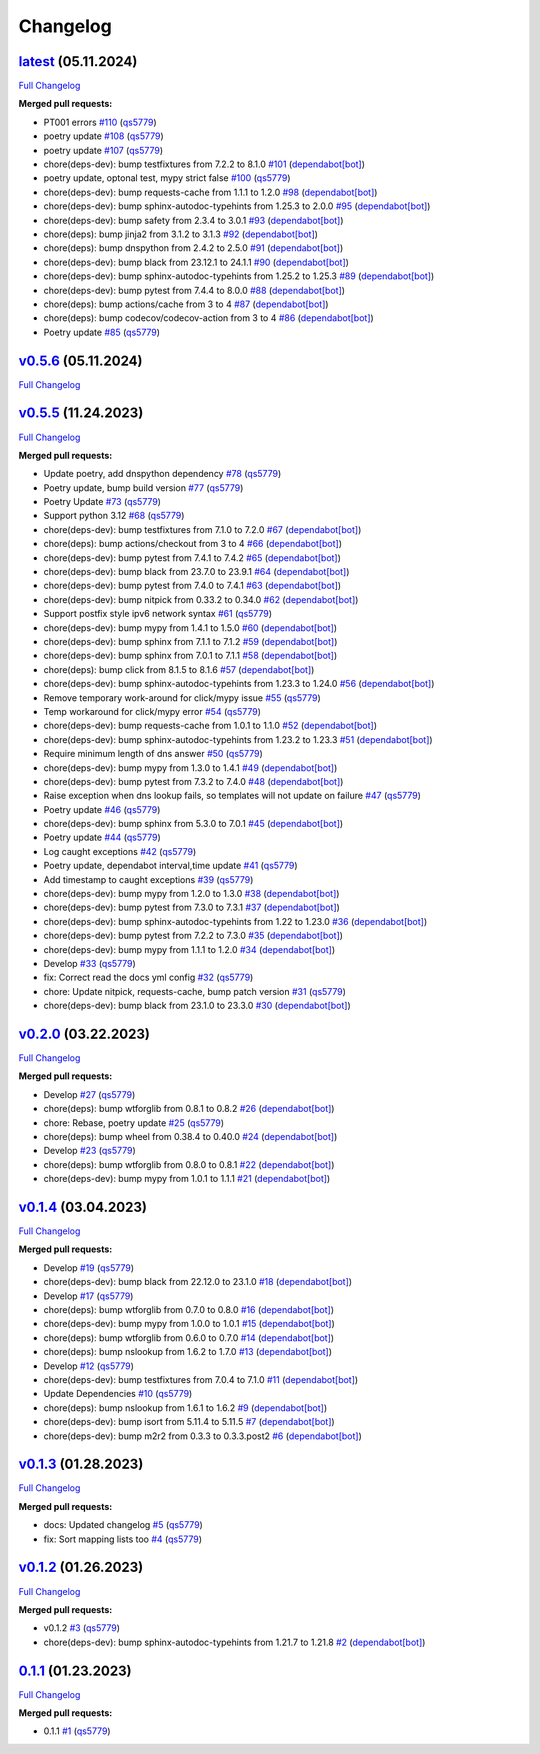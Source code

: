 
Changelog
=========

`latest <https://github.com/wtfo-guru/dynaddrmgr/tree/latest>`__ (05.11.2024)
---------------------------------------------------------------------------------

`Full Changelog <https://github.com/wtfo-guru/dynaddrmgr/compare/v0.5.6...latest>`__

**Merged pull requests:**


* PT001 errors `#110 <https://github.com/wtfo-guru/dynaddrmgr/pull/110>`__ (\ `qs5779 <https://github.com/qs5779>`__\ )
* poetry update `#108 <https://github.com/wtfo-guru/dynaddrmgr/pull/108>`__ (\ `qs5779 <https://github.com/qs5779>`__\ )
* poetry update `#107 <https://github.com/wtfo-guru/dynaddrmgr/pull/107>`__ (\ `qs5779 <https://github.com/qs5779>`__\ )
* chore(deps-dev): bump testfixtures from 7.2.2 to 8.1.0 `#101 <https://github.com/wtfo-guru/dynaddrmgr/pull/101>`__ (\ `dependabot[bot] <https://github.com/apps/dependabot>`__\ )
* poetry update, optonal test, mypy strict false `#100 <https://github.com/wtfo-guru/dynaddrmgr/pull/100>`__ (\ `qs5779 <https://github.com/qs5779>`__\ )
* chore(deps-dev): bump requests-cache from 1.1.1 to 1.2.0 `#98 <https://github.com/wtfo-guru/dynaddrmgr/pull/98>`__ (\ `dependabot[bot] <https://github.com/apps/dependabot>`__\ )
* chore(deps-dev): bump sphinx-autodoc-typehints from 1.25.3 to 2.0.0 `#95 <https://github.com/wtfo-guru/dynaddrmgr/pull/95>`__ (\ `dependabot[bot] <https://github.com/apps/dependabot>`__\ )
* chore(deps-dev): bump safety from 2.3.4 to 3.0.1 `#93 <https://github.com/wtfo-guru/dynaddrmgr/pull/93>`__ (\ `dependabot[bot] <https://github.com/apps/dependabot>`__\ )
* chore(deps): bump jinja2 from 3.1.2 to 3.1.3 `#92 <https://github.com/wtfo-guru/dynaddrmgr/pull/92>`__ (\ `dependabot[bot] <https://github.com/apps/dependabot>`__\ )
* chore(deps): bump dnspython from 2.4.2 to 2.5.0 `#91 <https://github.com/wtfo-guru/dynaddrmgr/pull/91>`__ (\ `dependabot[bot] <https://github.com/apps/dependabot>`__\ )
* chore(deps-dev): bump black from 23.12.1 to 24.1.1 `#90 <https://github.com/wtfo-guru/dynaddrmgr/pull/90>`__ (\ `dependabot[bot] <https://github.com/apps/dependabot>`__\ )
* chore(deps-dev): bump sphinx-autodoc-typehints from 1.25.2 to 1.25.3 `#89 <https://github.com/wtfo-guru/dynaddrmgr/pull/89>`__ (\ `dependabot[bot] <https://github.com/apps/dependabot>`__\ )
* chore(deps-dev): bump pytest from 7.4.4 to 8.0.0 `#88 <https://github.com/wtfo-guru/dynaddrmgr/pull/88>`__ (\ `dependabot[bot] <https://github.com/apps/dependabot>`__\ )
* chore(deps): bump actions/cache from 3 to 4 `#87 <https://github.com/wtfo-guru/dynaddrmgr/pull/87>`__ (\ `dependabot[bot] <https://github.com/apps/dependabot>`__\ )
* chore(deps): bump codecov/codecov-action from 3 to 4 `#86 <https://github.com/wtfo-guru/dynaddrmgr/pull/86>`__ (\ `dependabot[bot] <https://github.com/apps/dependabot>`__\ )
* Poetry update `#85 <https://github.com/wtfo-guru/dynaddrmgr/pull/85>`__ (\ `qs5779 <https://github.com/qs5779>`__\ )

`v0.5.6 <https://github.com/wtfo-guru/dynaddrmgr/tree/v0.5.6>`__ (05.11.2024)
---------------------------------------------------------------------------------

`Full Changelog <https://github.com/wtfo-guru/dynaddrmgr/compare/v0.5.5...v0.5.6>`__

`v0.5.5 <https://github.com/wtfo-guru/dynaddrmgr/tree/v0.5.5>`__ (11.24.2023)
---------------------------------------------------------------------------------

`Full Changelog <https://github.com/wtfo-guru/dynaddrmgr/compare/v0.2.0...v0.5.5>`__

**Merged pull requests:**


* Update poetry, add dnspython dependency `#78 <https://github.com/wtfo-guru/dynaddrmgr/pull/78>`__ (\ `qs5779 <https://github.com/qs5779>`__\ )
* Poetry update, bump build version `#77 <https://github.com/wtfo-guru/dynaddrmgr/pull/77>`__ (\ `qs5779 <https://github.com/qs5779>`__\ )
* Poetry Update `#73 <https://github.com/wtfo-guru/dynaddrmgr/pull/73>`__ (\ `qs5779 <https://github.com/qs5779>`__\ )
* Support python 3.12 `#68 <https://github.com/wtfo-guru/dynaddrmgr/pull/68>`__ (\ `qs5779 <https://github.com/qs5779>`__\ )
* chore(deps-dev): bump testfixtures from 7.1.0 to 7.2.0 `#67 <https://github.com/wtfo-guru/dynaddrmgr/pull/67>`__ (\ `dependabot[bot] <https://github.com/apps/dependabot>`__\ )
* chore(deps): bump actions/checkout from 3 to 4 `#66 <https://github.com/wtfo-guru/dynaddrmgr/pull/66>`__ (\ `dependabot[bot] <https://github.com/apps/dependabot>`__\ )
* chore(deps-dev): bump pytest from 7.4.1 to 7.4.2 `#65 <https://github.com/wtfo-guru/dynaddrmgr/pull/65>`__ (\ `dependabot[bot] <https://github.com/apps/dependabot>`__\ )
* chore(deps-dev): bump black from 23.7.0 to 23.9.1 `#64 <https://github.com/wtfo-guru/dynaddrmgr/pull/64>`__ (\ `dependabot[bot] <https://github.com/apps/dependabot>`__\ )
* chore(deps-dev): bump pytest from 7.4.0 to 7.4.1 `#63 <https://github.com/wtfo-guru/dynaddrmgr/pull/63>`__ (\ `dependabot[bot] <https://github.com/apps/dependabot>`__\ )
* chore(deps-dev): bump nitpick from 0.33.2 to 0.34.0 `#62 <https://github.com/wtfo-guru/dynaddrmgr/pull/62>`__ (\ `dependabot[bot] <https://github.com/apps/dependabot>`__\ )
* Support postfix style ipv6 network syntax `#61 <https://github.com/wtfo-guru/dynaddrmgr/pull/61>`__ (\ `qs5779 <https://github.com/qs5779>`__\ )
* chore(deps-dev): bump mypy from 1.4.1 to 1.5.0 `#60 <https://github.com/wtfo-guru/dynaddrmgr/pull/60>`__ (\ `dependabot[bot] <https://github.com/apps/dependabot>`__\ )
* chore(deps-dev): bump sphinx from 7.1.1 to 7.1.2 `#59 <https://github.com/wtfo-guru/dynaddrmgr/pull/59>`__ (\ `dependabot[bot] <https://github.com/apps/dependabot>`__\ )
* chore(deps-dev): bump sphinx from 7.0.1 to 7.1.1 `#58 <https://github.com/wtfo-guru/dynaddrmgr/pull/58>`__ (\ `dependabot[bot] <https://github.com/apps/dependabot>`__\ )
* chore(deps): bump click from 8.1.5 to 8.1.6 `#57 <https://github.com/wtfo-guru/dynaddrmgr/pull/57>`__ (\ `dependabot[bot] <https://github.com/apps/dependabot>`__\ )
* chore(deps-dev): bump sphinx-autodoc-typehints from 1.23.3 to 1.24.0 `#56 <https://github.com/wtfo-guru/dynaddrmgr/pull/56>`__ (\ `dependabot[bot] <https://github.com/apps/dependabot>`__\ )
* Remove temporary work-around for click/mypy issue `#55 <https://github.com/wtfo-guru/dynaddrmgr/pull/55>`__ (\ `qs5779 <https://github.com/qs5779>`__\ )
* Temp workaround for click/mypy error `#54 <https://github.com/wtfo-guru/dynaddrmgr/pull/54>`__ (\ `qs5779 <https://github.com/qs5779>`__\ )
* chore(deps-dev): bump requests-cache from 1.0.1 to 1.1.0 `#52 <https://github.com/wtfo-guru/dynaddrmgr/pull/52>`__ (\ `dependabot[bot] <https://github.com/apps/dependabot>`__\ )
* chore(deps-dev): bump sphinx-autodoc-typehints from 1.23.2 to 1.23.3 `#51 <https://github.com/wtfo-guru/dynaddrmgr/pull/51>`__ (\ `dependabot[bot] <https://github.com/apps/dependabot>`__\ )
* Require minimum length of dns answer `#50 <https://github.com/wtfo-guru/dynaddrmgr/pull/50>`__ (\ `qs5779 <https://github.com/qs5779>`__\ )
* chore(deps-dev): bump mypy from 1.3.0 to 1.4.1 `#49 <https://github.com/wtfo-guru/dynaddrmgr/pull/49>`__ (\ `dependabot[bot] <https://github.com/apps/dependabot>`__\ )
* chore(deps-dev): bump pytest from 7.3.2 to 7.4.0 `#48 <https://github.com/wtfo-guru/dynaddrmgr/pull/48>`__ (\ `dependabot[bot] <https://github.com/apps/dependabot>`__\ )
* Raise exception when dns lookup fails, so templates will not update on failure `#47 <https://github.com/wtfo-guru/dynaddrmgr/pull/47>`__ (\ `qs5779 <https://github.com/qs5779>`__\ )
* Poetry update `#46 <https://github.com/wtfo-guru/dynaddrmgr/pull/46>`__ (\ `qs5779 <https://github.com/qs5779>`__\ )
* chore(deps-dev): bump sphinx from 5.3.0 to 7.0.1 `#45 <https://github.com/wtfo-guru/dynaddrmgr/pull/45>`__ (\ `dependabot[bot] <https://github.com/apps/dependabot>`__\ )
* Poetry update `#44 <https://github.com/wtfo-guru/dynaddrmgr/pull/44>`__ (\ `qs5779 <https://github.com/qs5779>`__\ )
* Log caught exceptions `#42 <https://github.com/wtfo-guru/dynaddrmgr/pull/42>`__ (\ `qs5779 <https://github.com/qs5779>`__\ )
* Poetry update, dependabot interval,time update `#41 <https://github.com/wtfo-guru/dynaddrmgr/pull/41>`__ (\ `qs5779 <https://github.com/qs5779>`__\ )
* Add timestamp to caught exceptions `#39 <https://github.com/wtfo-guru/dynaddrmgr/pull/39>`__ (\ `qs5779 <https://github.com/qs5779>`__\ )
* chore(deps-dev): bump mypy from 1.2.0 to 1.3.0 `#38 <https://github.com/wtfo-guru/dynaddrmgr/pull/38>`__ (\ `dependabot[bot] <https://github.com/apps/dependabot>`__\ )
* chore(deps-dev): bump pytest from 7.3.0 to 7.3.1 `#37 <https://github.com/wtfo-guru/dynaddrmgr/pull/37>`__ (\ `dependabot[bot] <https://github.com/apps/dependabot>`__\ )
* chore(deps-dev): bump sphinx-autodoc-typehints from 1.22 to 1.23.0 `#36 <https://github.com/wtfo-guru/dynaddrmgr/pull/36>`__ (\ `dependabot[bot] <https://github.com/apps/dependabot>`__\ )
* chore(deps-dev): bump pytest from 7.2.2 to 7.3.0 `#35 <https://github.com/wtfo-guru/dynaddrmgr/pull/35>`__ (\ `dependabot[bot] <https://github.com/apps/dependabot>`__\ )
* chore(deps-dev): bump mypy from 1.1.1 to 1.2.0 `#34 <https://github.com/wtfo-guru/dynaddrmgr/pull/34>`__ (\ `dependabot[bot] <https://github.com/apps/dependabot>`__\ )
* Develop `#33 <https://github.com/wtfo-guru/dynaddrmgr/pull/33>`__ (\ `qs5779 <https://github.com/qs5779>`__\ )
* fix: Correct read the docs yml config `#32 <https://github.com/wtfo-guru/dynaddrmgr/pull/32>`__ (\ `qs5779 <https://github.com/qs5779>`__\ )
* chore: Update nitpick, requests-cache, bump patch version `#31 <https://github.com/wtfo-guru/dynaddrmgr/pull/31>`__ (\ `qs5779 <https://github.com/qs5779>`__\ )
* chore(deps-dev): bump black from 23.1.0 to 23.3.0 `#30 <https://github.com/wtfo-guru/dynaddrmgr/pull/30>`__ (\ `dependabot[bot] <https://github.com/apps/dependabot>`__\ )

`v0.2.0 <https://github.com/wtfo-guru/dynaddrmgr/tree/v0.2.0>`__ (03.22.2023)
---------------------------------------------------------------------------------

`Full Changelog <https://github.com/wtfo-guru/dynaddrmgr/compare/v0.1.4...v0.2.0>`__

**Merged pull requests:**


* Develop `#27 <https://github.com/wtfo-guru/dynaddrmgr/pull/27>`__ (\ `qs5779 <https://github.com/qs5779>`__\ )
* chore(deps): bump wtforglib from 0.8.1 to 0.8.2 `#26 <https://github.com/wtfo-guru/dynaddrmgr/pull/26>`__ (\ `dependabot[bot] <https://github.com/apps/dependabot>`__\ )
* chore: Rebase, poetry update `#25 <https://github.com/wtfo-guru/dynaddrmgr/pull/25>`__ (\ `qs5779 <https://github.com/qs5779>`__\ )
* chore(deps): bump wheel from 0.38.4 to 0.40.0 `#24 <https://github.com/wtfo-guru/dynaddrmgr/pull/24>`__ (\ `dependabot[bot] <https://github.com/apps/dependabot>`__\ )
* Develop `#23 <https://github.com/wtfo-guru/dynaddrmgr/pull/23>`__ (\ `qs5779 <https://github.com/qs5779>`__\ )
* chore(deps): bump wtforglib from 0.8.0 to 0.8.1 `#22 <https://github.com/wtfo-guru/dynaddrmgr/pull/22>`__ (\ `dependabot[bot] <https://github.com/apps/dependabot>`__\ )
* chore(deps-dev): bump mypy from 1.0.1 to 1.1.1 `#21 <https://github.com/wtfo-guru/dynaddrmgr/pull/21>`__ (\ `dependabot[bot] <https://github.com/apps/dependabot>`__\ )

`v0.1.4 <https://github.com/wtfo-guru/dynaddrmgr/tree/v0.1.4>`__ (03.04.2023)
---------------------------------------------------------------------------------

`Full Changelog <https://github.com/wtfo-guru/dynaddrmgr/compare/v0.1.3...v0.1.4>`__

**Merged pull requests:**


* Develop `#19 <https://github.com/wtfo-guru/dynaddrmgr/pull/19>`__ (\ `qs5779 <https://github.com/qs5779>`__\ )
* chore(deps-dev): bump black from 22.12.0 to 23.1.0 `#18 <https://github.com/wtfo-guru/dynaddrmgr/pull/18>`__ (\ `dependabot[bot] <https://github.com/apps/dependabot>`__\ )
* Develop `#17 <https://github.com/wtfo-guru/dynaddrmgr/pull/17>`__ (\ `qs5779 <https://github.com/qs5779>`__\ )
* chore(deps): bump wtforglib from 0.7.0 to 0.8.0 `#16 <https://github.com/wtfo-guru/dynaddrmgr/pull/16>`__ (\ `dependabot[bot] <https://github.com/apps/dependabot>`__\ )
* chore(deps-dev): bump mypy from 1.0.0 to 1.0.1 `#15 <https://github.com/wtfo-guru/dynaddrmgr/pull/15>`__ (\ `dependabot[bot] <https://github.com/apps/dependabot>`__\ )
* chore(deps): bump wtforglib from 0.6.0 to 0.7.0 `#14 <https://github.com/wtfo-guru/dynaddrmgr/pull/14>`__ (\ `dependabot[bot] <https://github.com/apps/dependabot>`__\ )
* chore(deps): bump nslookup from 1.6.2 to 1.7.0 `#13 <https://github.com/wtfo-guru/dynaddrmgr/pull/13>`__ (\ `dependabot[bot] <https://github.com/apps/dependabot>`__\ )
* Develop `#12 <https://github.com/wtfo-guru/dynaddrmgr/pull/12>`__ (\ `qs5779 <https://github.com/qs5779>`__\ )
* chore(deps-dev): bump testfixtures from 7.0.4 to 7.1.0 `#11 <https://github.com/wtfo-guru/dynaddrmgr/pull/11>`__ (\ `dependabot[bot] <https://github.com/apps/dependabot>`__\ )
* Update Dependencies `#10 <https://github.com/wtfo-guru/dynaddrmgr/pull/10>`__ (\ `qs5779 <https://github.com/qs5779>`__\ )
* chore(deps): bump nslookup from 1.6.1 to 1.6.2 `#9 <https://github.com/wtfo-guru/dynaddrmgr/pull/9>`__ (\ `dependabot[bot] <https://github.com/apps/dependabot>`__\ )
* chore(deps-dev): bump isort from 5.11.4 to 5.11.5 `#7 <https://github.com/wtfo-guru/dynaddrmgr/pull/7>`__ (\ `dependabot[bot] <https://github.com/apps/dependabot>`__\ )
* chore(deps-dev): bump m2r2 from 0.3.3 to 0.3.3.post2 `#6 <https://github.com/wtfo-guru/dynaddrmgr/pull/6>`__ (\ `dependabot[bot] <https://github.com/apps/dependabot>`__\ )

`v0.1.3 <https://github.com/wtfo-guru/dynaddrmgr/tree/v0.1.3>`__ (01.28.2023)
---------------------------------------------------------------------------------

`Full Changelog <https://github.com/wtfo-guru/dynaddrmgr/compare/v0.1.2...v0.1.3>`__

**Merged pull requests:**


* docs: Updated changelog `#5 <https://github.com/wtfo-guru/dynaddrmgr/pull/5>`__ (\ `qs5779 <https://github.com/qs5779>`__\ )
* fix: Sort mapping lists too `#4 <https://github.com/wtfo-guru/dynaddrmgr/pull/4>`__ (\ `qs5779 <https://github.com/qs5779>`__\ )

`v0.1.2 <https://github.com/wtfo-guru/dynaddrmgr/tree/v0.1.2>`__ (01.26.2023)
---------------------------------------------------------------------------------

`Full Changelog <https://github.com/wtfo-guru/dynaddrmgr/compare/0.1.1...v0.1.2>`__

**Merged pull requests:**


* v0.1.2 `#3 <https://github.com/wtfo-guru/dynaddrmgr/pull/3>`__ (\ `qs5779 <https://github.com/qs5779>`__\ )
* chore(deps-dev): bump sphinx-autodoc-typehints from 1.21.7 to 1.21.8 `#2 <https://github.com/wtfo-guru/dynaddrmgr/pull/2>`__ (\ `dependabot[bot] <https://github.com/apps/dependabot>`__\ )

`0.1.1 <https://github.com/wtfo-guru/dynaddrmgr/tree/0.1.1>`__ (01.23.2023)
-------------------------------------------------------------------------------

`Full Changelog <https://github.com/wtfo-guru/dynaddrmgr/compare/bc48555795adff945b77471685154a828d27de21...0.1.1>`__

**Merged pull requests:**


* 0.1.1 `#1 <https://github.com/wtfo-guru/dynaddrmgr/pull/1>`__ (\ `qs5779 <https://github.com/qs5779>`__\ )
